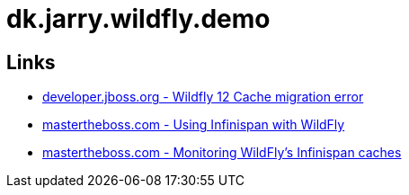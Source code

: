 = dk.jarry.wildfly.demo

== Links

- https://developer.jboss.org/thread/277425?start=15&tstart=0[developer.jboss.org - Wildfly 12 Cache migration error]
- http://www.mastertheboss.com/jboss-frameworks/infinispan/using-infinispan-with-wildfly-8[mastertheboss.com - Using Infinispan with WildFly ]
- http://www.mastertheboss.com/jboss-frameworks/infinispan/monitoring-wildfly-s-infinispan-caches[mastertheboss.com - Monitoring WildFly's Infinispan caches ]